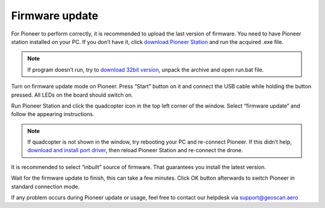Firmware update
======================
For Pioneer to perform correctly, it is recommended to upload the last version of firmware. You need to have Pioneer station installed on your PC. If you don’t have it, click `download Pioneer Station`_ and run the acquired .exe file.

.. note::
	If program doesn’t run, try to `download 32bit version`_, unpack the archive and open run.bat file.

.. _download Pioneer Station: https://dl.geoscan.aero/pioneer/upload/GCS/GEOSCAN_Pioneer_Station_en.exe

.. _download 32bit version: https://dl.geoscan.aero/pioneer/upload/GCS/PioneerStationWin32.zip

Turn on firmware update mode on Pioneer. Press “Start” button on it and connect the USB cable while holding the button pressed. All LEDs on the board should switch on.

Run Pioneer Station and click the quadcopter icon in the top left corner of the window. Select “firmware update” and follow the appearing instructions.

.. note:: 
	If quadcopter is not shown in the window, try rebooting your PC and re-connect Pioneer. If this didn’t help, `download and install port driver`_, then reload Pioneer Station and re-connect the drone.


.. _download and install port driver: https://www.silabs.com/products/development-tools/software/usb-to-uart-bridge-vcp-drivers

It is recommended to select “inbuilt” source of firmware. That guarantees you install the latest version.

Wait for the firmware update to finish, this can take a few minutes. Click OK button afterwards to switch Pioneer in standard connection mode.

If any problem occurs during Pioneer update or usage, feel free to contact our helpdesk via support@geoscan.aero
